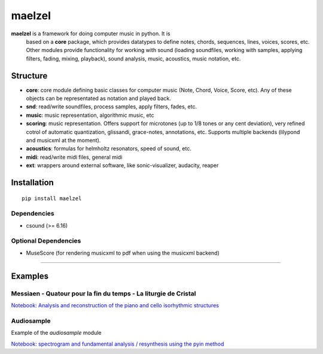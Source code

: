 maelzel
=======

**maelzel** is a framework for doing computer music in python. It is
 based on a **core** package, which provides datatypes to define notes,
 chords, sequences, lines, voices, scores, etc. Other modules provide
 functionality for working with sound (loading soundfiles, working
 with samples, applying filters, fading, mixing, playback), 
 sound analysis, music, acoustics, music notation, etc.

Structure
---------
 

- **core**: core module defining basic classes for computer music
  (Note, Chord, Voice, Score, etc). Any of these objects can be
  representated as notation and played back. 
- **snd**: read/write soundfiles, process samples, apply filters,
  fades, etc.
- **music**: music representation, algorithmic music, etc
- **scoring**: music representation. Offers support for microtones (up
  to 1/8 tones or any cent deviation), very refined cotrol of
  automatic quantization, glissandi, grace-notes, annotations,
  etc. Supports multiple backends (lilypond and musicxml at the
  moment).
- **acoustics**: formulas for helmholtz resonators, speed of sound, etc.
- **midi**: read/write midi files, general midi
- **ext**: wrappers around external software, like sonic-visualizer,
  audacity, reaper



Installation
------------

::

    pip install maelzel


Dependencies
~~~~~~~~~~~~

- csound (>= 6.16)

Optional Dependencies
~~~~~~~~~~~~~~~~~~~~~

* MuseScore (for rendering musicxml to pdf when using the musicxml backend)


-------------


Examples
--------

Messiaen - Quatour pour la fin du temps - La liturgie de Cristal
~~~~~~~~~~~~~~~~~~~~~~~~~~~~~~~~~~~~~~~~~~~~~~~~~~~~~~~~~~~~~~~~

.. image:: docs/assets/messiaen-notebook.jpg
  :target: https://nbviewer.jupyter.org/github/gesellkammer/maelzel/blob/master/examples/Messiaen-La%20Liturgie%20de%20Cristal.ipynb
  :alt: Screenshot of jupyter notebook

`Notebook: Analysis and reconstruction of the piano and cello isorhythmic structures <https://nbviewer.jupyter.org/github/gesellkammer/maelzel/blob/master/examples/Messiaen-La%20Liturgie%20de%20Cristal.ipynb>`_


Audiosample
~~~~~~~~~~~

Example of the `audiosample` module

.. image:: docs/assets/audiosample-notebook.jpg
  :target: https://nbviewer.org/github/gesellkammer/maelzel/blob/master/examples/audiosample.ipynb

`Notebook: spectrogram and fundamental analysis / resynthesis using the pyin method <https://nbviewer.org/github/gesellkammer/maelzel/blob/master/examples/audiosample.ipynb?flush_cache=true>`_
